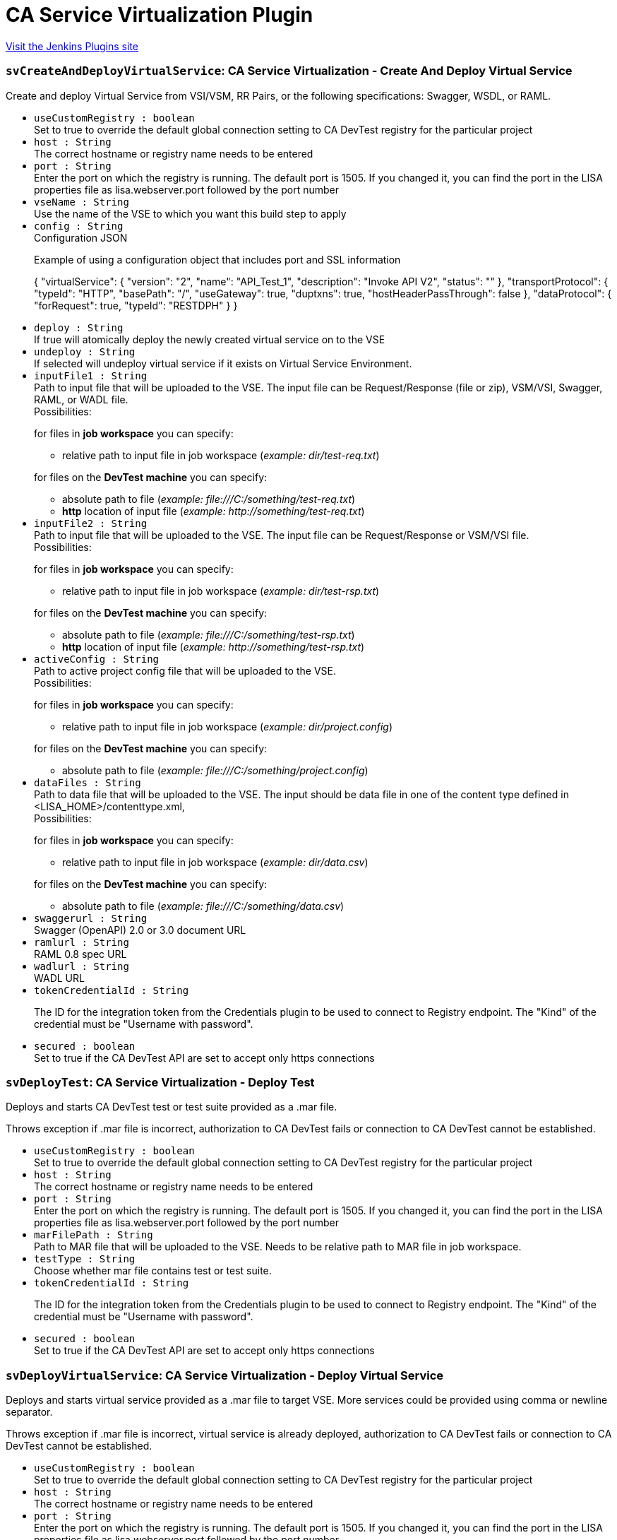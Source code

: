 = CA Service Virtualization Plugin
:page-layout: pipelinesteps

:notitle:
:description:
:author:
:email: jenkinsci-users@googlegroups.com
:sectanchors:
:toc: left
:compat-mode!:


++++
<a href="https://plugins.jenkins.io/ca-service-virtualization">Visit the Jenkins Plugins site</a>
++++


=== `svCreateAndDeployVirtualService`: CA Service Virtualization - Create And Deploy Virtual Service
++++
<div><div>
 <p>Create and deploy Virtual Service from VSI/VSM, RR Pairs, or the following specifications: Swagger, WSDL, or RAML.</p>
</div></div>
<ul><li><code>useCustomRegistry : boolean</code>
<div><div>
 Set to true to override the default global connection setting to CA DevTest registry for the particular project
</div></div>

</li>
<li><code>host : String</code>
<div><div>
 The correct hostname or registry name needs to be entered
</div></div>

</li>
<li><code>port : String</code>
<div><div>
 Enter the port on which the registry is running. The default port is 1505. If you changed it, you can find the port in the LISA properties file as lisa.webserver.port followed by the port number
</div></div>

</li>
<li><code>vseName : String</code>
<div><div>
 Use the name of the VSE to which you want this build step to apply
</div></div>

</li>
<li><code>config : String</code>
<div><div>
 Configuration JSON 
 <br>
 <p>Example of using a configuration object that includes port and SSL information</p>
 <p>{ "virtualService": { "version": "2", "name": "API_Test_1", "description": "Invoke API V2", "status": "" }, "transportProtocol": { "typeId": "HTTP", "basePath": "/", "useGateway": true, "duptxns": true, "hostHeaderPassThrough": false }, "dataProtocol": { "forRequest": true, "typeId": "RESTDPH" } }</p>
</div></div>

</li>
<li><code>deploy : String</code>
<div><div>
 If true will atomically deploy the newly created virtual service on to the VSE
</div></div>

</li>
<li><code>undeploy : String</code>
<div><div>
 If selected will undeploy virtual service if it exists on Virtual Service Environment.
</div></div>

</li>
<li><code>inputFile1 : String</code>
<div><div>
 Path to input file that will be uploaded to the VSE. The input file can be Request/Response (file or zip), VSM/VSI, Swagger, RAML, or WADL file. 
 <br>
  Possibilities: 
 <p>for files in <strong>job workspace</strong> you can specify:</p>
 <ul>
  <li>relative path to input file in job workspace (<em>example: dir/test-req.txt</em>)</li>
 </ul>
 <p>for files on the <strong>DevTest machine</strong> you can specify:</p>
 <ul>
  <li>absolute path to file (<em>example: file:///C:/something/test-req.txt</em>)</li>
  <li><strong>http</strong> location of input file (<em>example: http://something/test-req.txt</em>)</li>
 </ul>
</div></div>

</li>
<li><code>inputFile2 : String</code>
<div><div>
 Path to input file that will be uploaded to the VSE. The input file can be Request/Response or VSM/VSI file. 
 <br>
  Possibilities: 
 <p>for files in <strong>job workspace</strong> you can specify:</p>
 <ul>
  <li>relative path to input file in job workspace (<em>example: dir/test-rsp.txt</em>)</li>
 </ul>
 <p>for files on the <strong>DevTest machine</strong> you can specify:</p>
 <ul>
  <li>absolute path to file (<em>example: file:///C:/something/test-rsp.txt</em>)</li>
  <li><strong>http</strong> location of input file (<em>example: http://something/test-rsp.txt</em>)</li>
 </ul>
</div></div>

</li>
<li><code>activeConfig : String</code>
<div><div>
 Path to active project config file that will be uploaded to the VSE. 
 <br>
  Possibilities: 
 <p>for files in <strong>job workspace</strong> you can specify:</p>
 <ul>
  <li>relative path to input file in job workspace (<em>example: dir/project.config</em>)</li>
 </ul>
 <p>for files on the <strong>DevTest machine</strong> you can specify:</p>
 <ul>
  <li>absolute path to file (<em>example: file:///C:/something/project.config</em>)</li>
 </ul>
</div></div>

</li>
<li><code>dataFiles : String</code>
<div><div>
 Path to data file that will be uploaded to the VSE. The input should be data file in one of the content type defined in &lt;LISA_HOME&gt;/contenttype.xml, 
 <br>
  Possibilities: 
 <p>for files in <strong>job workspace</strong> you can specify:</p>
 <ul>
  <li>relative path to input file in job workspace (<em>example: dir/data.csv</em>)</li>
 </ul>
 <p>for files on the <strong>DevTest machine</strong> you can specify:</p>
 <ul>
  <li>absolute path to file (<em>example: file:///C:/something/data.csv</em>)</li>
 </ul>
</div></div>

</li>
<li><code>swaggerurl : String</code>
<div><div>
 Swagger (OpenAPI) 2.0 or 3.0 document URL
</div></div>

</li>
<li><code>ramlurl : String</code>
<div><div>
 RAML 0.8 spec URL
</div></div>

</li>
<li><code>wadlurl : String</code>
<div><div>
 WADL URL
</div></div>

</li>
<li><code>tokenCredentialId : String</code>
<div><div>
 <p>The ID for the integration token from the Credentials plugin to be used to connect to Registry endpoint. The "Kind" of the credential must be "Username with password".</p>
</div></div>

</li>
<li><code>secured : boolean</code>
<div><div>
 Set to true if the CA DevTest API are set to accept only https connections
</div></div>

</li>
</ul>


++++
=== `svDeployTest`: CA Service Virtualization - Deploy Test
++++
<div><div>
 <p>Deploys and starts CA DevTest test or test suite provided as a .mar file.</p>
 <p>Throws exception if .mar file is incorrect, authorization to CA DevTest fails or connection to CA DevTest cannot be established.</p>
</div></div>
<ul><li><code>useCustomRegistry : boolean</code>
<div><div>
 Set to true to override the default global connection setting to CA DevTest registry for the particular project
</div></div>

</li>
<li><code>host : String</code>
<div><div>
 The correct hostname or registry name needs to be entered
</div></div>

</li>
<li><code>port : String</code>
<div><div>
 Enter the port on which the registry is running. The default port is 1505. If you changed it, you can find the port in the LISA properties file as lisa.webserver.port followed by the port number
</div></div>

</li>
<li><code>marFilePath : String</code>
<div><div>
 Path to MAR file that will be uploaded to the VSE. Needs to be relative path to MAR file in job workspace.
</div></div>

</li>
<li><code>testType : String</code>
<div><div>
 Choose whether mar file contains test or test suite.
</div></div>

</li>
<li><code>tokenCredentialId : String</code>
<div><div>
 <p>The ID for the integration token from the Credentials plugin to be used to connect to Registry endpoint. The "Kind" of the credential must be "Username with password".</p>
</div></div>

</li>
<li><code>secured : boolean</code>
<div><div>
 Set to true if the CA DevTest API are set to accept only https connections
</div></div>

</li>
</ul>


++++
=== `svDeployVirtualService`: CA Service Virtualization - Deploy Virtual Service
++++
<div><div>
 <p>Deploys and starts virtual service provided as a .mar file to target VSE. More services could be provided using comma or newline separator.</p>
 <p>Throws exception if .mar file is incorrect, virtual service is already deployed, authorization to CA DevTest fails or connection to CA DevTest cannot be established.</p>
</div></div>
<ul><li><code>useCustomRegistry : boolean</code>
<div><div>
 Set to true to override the default global connection setting to CA DevTest registry for the particular project
</div></div>

</li>
<li><code>host : String</code>
<div><div>
 The correct hostname or registry name needs to be entered
</div></div>

</li>
<li><code>port : String</code>
<div><div>
 Enter the port on which the registry is running. The default port is 1505. If you changed it, you can find the port in the LISA properties file as lisa.webserver.port followed by the port number
</div></div>

</li>
<li><code>vseName : String</code>
<div><div>
 Use the name of the VSE to which you want this build step to apply
</div></div>

</li>
<li><code>marFilesPaths : String</code>
<div><div>
 Path to MAR file that will be uploaded to the VSE. The field supports multiple strings delimited by a separate line or comma. 
 <br>
  Possibilities: 
 <p>for files in <strong>job workspace</strong> you can specify:</p>
 <ul>
  <li>relative path to MAR file in job workspace (<em>example: dir/test.mar</em>)</li>
  <li>path to MAR files using ant glob syntax (<em>example: **/*.mar</em>)</li>
 </ul>
 <p>for files on the <strong>DevTest machine</strong> you can specify:</p>
 <ul>
  <li>absolute path to file (<em>example: file:///C:/something/test.mar</em>)</li>
  <li><strong>http</strong> location of MAR file (<em>example: http://something/test.mar</em>)</li>
 </ul>
</div></div>

</li>
<li><code>tokenCredentialId : String</code>
<div><div>
 <p>The ID for the integration token from the Credentials plugin to be used to connect to Registry endpoint. The "Kind" of the credential must be "Username with password".</p>
</div></div>

</li>
<li><code>secured : boolean</code>
<div><div>
 Set to true if the CA DevTest API are set to accept only https connections
</div></div>

</li>
</ul>


++++
=== `svStartVirtualService`: CA Service Virtualization - Start Virtual Service
++++
<div><div>
 <p>Starts virtual service that is already deployed on target VSE. More services could be started using comma or newline separator.</p>
 <p>Throws exception if virtual service does not exist on specified VSE, authorization to CA DevTest fails or connection to CA DevTest cannot be established.</p>
</div></div>
<ul><li><code>useCustomRegistry : boolean</code>
<div><div>
 Set to true to override the default global connection setting to CA DevTest registry for the particular project
</div></div>

</li>
<li><code>host : String</code>
<div><div>
 The correct hostname or registry name needs to be entered
</div></div>

</li>
<li><code>port : String</code>
<div><div>
 Enter the port on which the registry is running. The default port is 1505. If you changed it, you can find the port in the LISA properties file as lisa.webserver.port followed by the port number
</div></div>

</li>
<li><code>vseName : String</code>
<div><div>
 Use the name of the VSE to which you want this build step to apply
</div></div>

</li>
<li><code>vsNames : String</code>
<div><div>
 Names of Virtual Services existing on provided VSE delimited by a separate line or comma.
</div></div>

</li>
<li><code>tokenCredentialId : String</code>
<div><div>
 <p>The ID for the integration token from the Credentials plugin to be used to connect to Registry endpoint. The "Kind" of the credential must be "Username with password".</p>
</div></div>

</li>
<li><code>secured : boolean</code>
<div><div>
 Set to true if the CA DevTest API are set to accept only https connections
</div></div>

</li>
</ul>


++++
=== `svStopVirtualService`: CA Service Virtualization - Stop Virtual Service
++++
<div><div>
 <p>Stops virtual service that is running on target VSE. More services could be stopped using comma or newline separator.</p>
 <p>Throws exception if virtual service is not running on specified VSE, authorization to CA DevTest fails or connection to CA DevTest cannot be established.</p>
</div></div>
<ul><li><code>useCustomRegistry : boolean</code>
<div><div>
 Set to true to override the default global connection setting to CA DevTest registry for the particular project
</div></div>

</li>
<li><code>host : String</code>
<div><div>
 The correct hostname or registry name needs to be entered
</div></div>

</li>
<li><code>port : String</code>
<div><div>
 Enter the port on which the registry is running. The default port is 1505. If you changed it, you can find the port in the LISA properties file as lisa.webserver.port followed by the port number
</div></div>

</li>
<li><code>vseName : String</code>
<div><div>
 Use the name of the VSE to which you want this build step to apply
</div></div>

</li>
<li><code>vsNames : String</code>
<div><div>
 Names of Virtual Services existing on provided VSE delimited by a separate line or comma.
</div></div>

</li>
<li><code>tokenCredentialId : String</code>
<div><div>
 <p>The ID for the integration token from the Credentials plugin to be used to connect to Registry endpoint. The "Kind" of the credential must be "Username with password".</p>
</div></div>

</li>
<li><code>secured : boolean</code>
<div><div>
 Set to true if the CA DevTest API are set to accept only https connections
</div></div>

</li>
</ul>


++++
=== `svPublishTestReport`: CA Service Virtualization Report Publisher
++++
<div><div>
 <p>Generates simple test or test suite report that is available as a part of project run.</p>
</div></div>
<ul></ul>


++++
=== `svUndeployVirtualService`: CA Service Virtualization - Undeploy  Virtual Service
++++
<div><div>
 <p>Undeploys (removes) virtual service from specified VSE. More services could be provided using comma or newline separator.</p>
 <p>Throws exception if virtual service does not exist on specified VSE, authorization to CA DevTest fails or connection to CA DevTest cannot be established</p>
</div></div>
<ul><li><code>useCustomRegistry : boolean</code>
<div><div>
 Set to true to override the default global connection setting to CA DevTest registry for the particular project
</div></div>

</li>
<li><code>host : String</code>
<div><div>
 The correct hostname or registry name needs to be entered
</div></div>

</li>
<li><code>port : String</code>
<div><div>
 Enter the port on which the registry is running. The default port is 1505. If you changed it, you can find the port in the LISA properties file as lisa.webserver.port followed by the port number
</div></div>

</li>
<li><code>vseName : String</code>
<div><div>
 Use the name of the VSE to which you want this build step to apply
</div></div>

</li>
<li><code>vsNames : String</code>
<div><div>
 Names of Virtual Services existing on provided VSE delimited by a separate line or comma.
</div></div>

</li>
<li><code>tokenCredentialId : String</code>
<div><div>
 <p>The ID for the integration token from the Credentials plugin to be used to connect to Registry endpoint. The "Kind" of the credential must be "Username with password".</p>
</div></div>

</li>
<li><code>secured : boolean</code>
<div><div>
 Set to true if the CA DevTest API are set to accept only https connections
</div></div>

</li>
</ul>


++++
